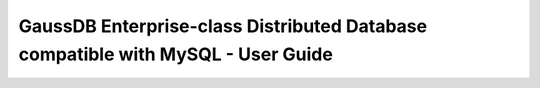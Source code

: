 ================================================================================
GaussDB Enterprise-class Distributed Database compatible with MySQL - User Guide
================================================================================

